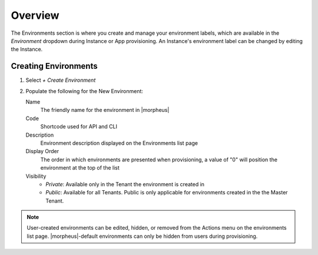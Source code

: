Overview
^^^^^^^^

The Environments section is where you create and manage your environment labels, which are available in the `Environment` dropdown during Instance or App provisioning. An Instance's environment label can be changed by editing the Instance.

Creating Environments
`````````````````````

#. Select `+ Create Environment`
#. Populate the following for the New Environment:

   Name
    The friendly name for the environment in |morpheus|
   Code
    Shortcode used for API and CLI
   Description
    Environment description displayed on the Environments list page
   Display Order
    The order in which environments are presented when provisioning, a value of "0" will position the environment at the top of the list
   Visibility
    * *Private*: Available only in the Tenant the environment is created in
    * *Public*: Available for all Tenants. Public is only applicable for environments created in the the Master Tenant.

.. NOTE:: User-created environments can be edited, hidden, or removed from the Actions menu on the environments list page. |morpheus|-default environments can only be hidden from users during provisioning.
